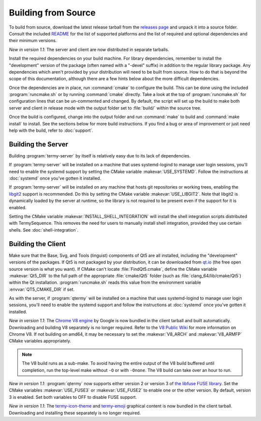 .. Copyright © 2018 TermySequence LLC
.. SPDX-License-Identifier: CC-BY-SA-4.0

Building from Source
====================

.. highlight:: none

To build from source, download the latest release tarball from the `releases page <https://termysequence.io/releases/>`_ and unpack it into a source folder. Consult the included `README <https://github.com/TermySequence/termysequence/blob/master/README.md>`_ for the list of supported platforms and the list of required and optional dependencies and their minimum versions.

*New in version 1.1*: The server and client are now distributed in separate tarballs.

Install the required dependencies on your build machine. For library dependencies, remember to install the "development" version of the package (often named with a "-devel" suffix) in addition to the regular library package. Any dependencies which aren't provided by your distribution will need to be built from source. How to do that is beyond the scope of this documentation, although there are a few hints below about the more difficult dependencies.

Once the dependencies are in place, run :command:`cmake` to configure the build. This can be done using the included :program:`runcmake.sh` or by running :command:`cmake` directly. Take a look at the top of :program:`runcmake.sh` for configuration lines that can be un-commented and changed. By default, the script will set up the build to make both server and client in release mode with the output folder set to :file:`build/` within the source tree.

Once the build is configured, change into the output folder and run :command:`make` to build and :command:`make install` to install. See the sections below for more build instructions. If you find a bug or area of improvement or just need help with the build, refer to :doc:`support`.

.. _server-build:

Building the Server
-------------------

Building :program:`termy-server` by itself is relatively easy due to its lack of dependencies.

If :program:`termy-server` will be installed on a machine that uses systemd-logind to manage user login sessions, you'll need to enable the systemd support by setting the CMake variable :makevar:`USE_SYSTEMD`. Follow the instructions at :doc:`systemd` once you've gotten it installed.

If :program:`termy-server` will be installed on any machine that hosts git repositories or working trees, enabling the `libgit2 <https://libgit2.github.com/>`_ support is recommended. Do this by setting the CMake variable :makevar:`USE_LIBGIT2`. Note that libgit2 is dynamically loaded by the server at runtime, so the library is not required to be present even if the support for it is enabled.

Setting the CMake variable :makevar:`INSTALL_SHELL_INTEGRATION` will install the shell integration scripts distributed with TermySequence. This removes the need for users to manually install shell integration, provided they use certain shells. See :doc:`shell-integration`.

Building the Client
-------------------

Make sure that the Base, Svg, and Tools (linguist) components of Qt5 are all installed, including the "development" versions of the packages. If Qt5 is not packaged by your distribution, it can be downloaded from `qt.io <https://www.qt.io>`_ (the free open source version is what you want). If CMake can't locate :file:`FindQt5.cmake`, define the CMake variable :makevar:`Qt5_DIR` to the full path of the appropriate :file:`cmake/Qt5` folder (such as :file:`clang_64/lib/cmake/Qt5`) within the Qt installation. :program:`runcmake.sh` reads this value from the environment variable :envvar:`QT5_CMAKE_DIR` if set.

As with the server, if :program:`qtermy` will be installed on a machine that uses systemd-logind to manage user login sessions, you'll need to enable the systemd support and follow the instructions at :doc:`systemd` once you've gotten it installed.

*New in version 1.1*: The `Chrome V8 engine <https://developers.google.com/v8/>`_ by Google is now bundled in the client tarball and built automatically. Downloading and building V8 separately is no longer required. Refer to the `V8 Public Wiki <https://v8project.org>`_ for more information on Chrome V8. If not building on amd64, it may be necessary to set the :makevar:`V8_ARCH` and :makevar:`V8_ARMFP` CMake variables appropriately.

.. note:: The V8 build runs as a sub-make. To avoid having the entire output of the V8 build buffered until completion, run the top-level make without ``-O`` or with ``-Onone``. The V8 build can take over an hour to run.

*New in version 1.1*: :program:`qtermy` now supports either version 2 or version 3 of `the libfuse FUSE library <https://github.com/libfuse/libfuse/>`_. Set the CMake variables :makevar:`USE_FUSE3` or :makevar:`USE_FUSE2` to enable one or the other version. By default, version 3 is enabled. Set both variables to OFF to disable FUSE support.

*New in version 1.1*: The `termy-icon-theme <https://github.com/TermySequence/termy-icon-theme>`_ and `termy-emoji <https://github.com/TermySequence/termy-emoji>`_ graphical content is now bundled in the client tarball. Downloading and installing these separately is no longer required.
